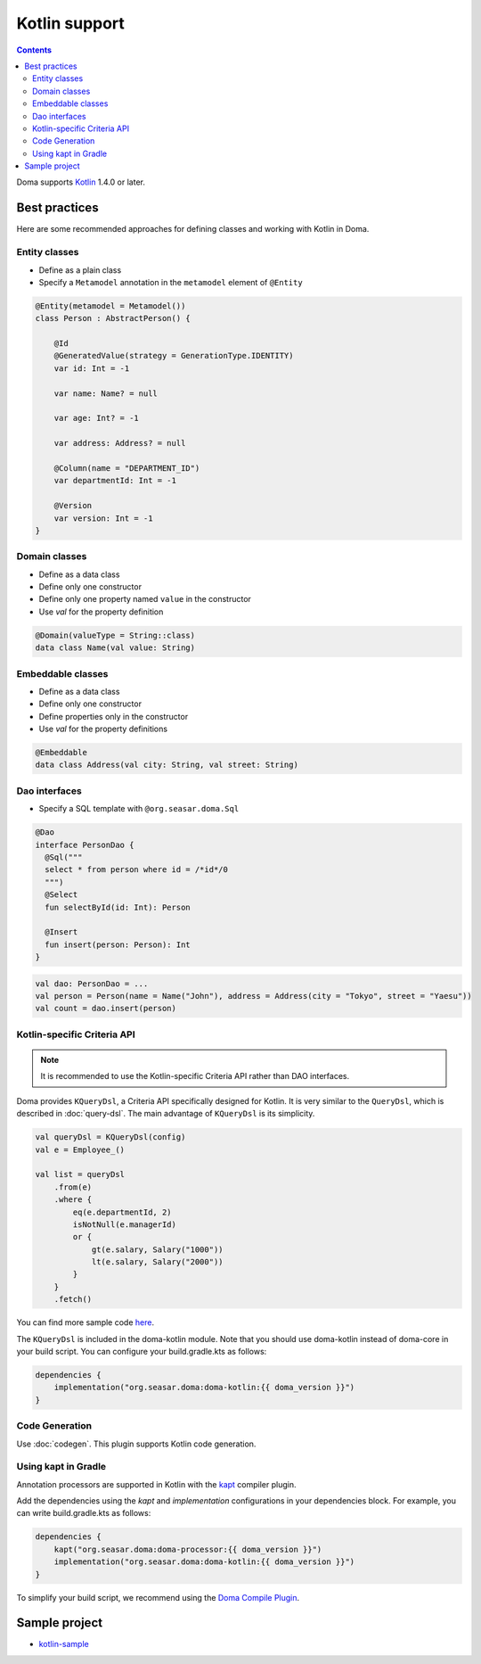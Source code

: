 ==============
Kotlin support
==============

.. contents::
   :depth: 4

Doma supports `Kotlin <https://kotlinlang.org/>`_ 1.4.0 or later.

Best practices
==============

Here are some recommended approaches for defining classes and working with Kotlin in Doma.

Entity classes
--------------

* Define as a plain class
* Specify a ``Metamodel`` annotation in the ``metamodel`` element of ``@Entity``

.. code-block:: kotlin

    @Entity(metamodel = Metamodel())
    class Person : AbstractPerson() {

        @Id
        @GeneratedValue(strategy = GenerationType.IDENTITY)
        var id: Int = -1

        var name: Name? = null

        var age: Int? = -1

        var address: Address? = null

        @Column(name = "DEPARTMENT_ID")
        var departmentId: Int = -1

        @Version
        var version: Int = -1
    }

Domain classes
--------------

* Define as a data class
* Define only one constructor
* Define only one property named ``value`` in the constructor
* Use `val` for the property definition

.. code-block:: kotlin

  @Domain(valueType = String::class)
  data class Name(val value: String)

Embeddable classes
------------------

* Define as a data class
* Define only one constructor
* Define properties only in the constructor
* Use `val` for the property definitions

.. code-block:: kotlin

  @Embeddable
  data class Address(val city: String, val street: String)

Dao interfaces
--------------

* Specify a SQL template with ``@org.seasar.doma.Sql``

.. code-block:: kotlin

  @Dao
  interface PersonDao {
    @Sql("""
    select * from person where id = /*id*/0
    """)
    @Select
    fun selectById(id: Int): Person

    @Insert
    fun insert(person: Person): Int
  }

.. code-block:: kotlin

  val dao: PersonDao = ...
  val person = Person(name = Name("John"), address = Address(city = "Tokyo", street = "Yaesu"))
  val count = dao.insert(person)

.. _kotlin-specific-criteria-api:

Kotlin-specific Criteria API
----------------------------

.. note::

    It is recommended to use the Kotlin-specific Criteria API rather than DAO interfaces.

Doma provides ``KQueryDsl``, a Criteria API specifically designed for Kotlin.
It is very similar to the ``QueryDsl``, which is described in :doc:`query-dsl`.
The main advantage of ``KQueryDsl`` is its simplicity.

.. code-block:: kotlin

    val queryDsl = KQueryDsl(config)
    val e = Employee_()

    val list = queryDsl
        .from(e)
        .where {
            eq(e.departmentId, 2)
            isNotNull(e.managerId)
            or {
                gt(e.salary, Salary("1000"))
                lt(e.salary, Salary("2000"))
            }
        }
        .fetch()

You can find more sample code `here <https://github.com/domaframework/kotlin-sample>`_.

The ``KQueryDsl`` is included in the doma-kotlin module.
Note that you should use doma-kotlin instead of doma-core in your build script.
You can configure your build.gradle.kts as follows:

.. code-block:: kotlin

    dependencies {
        implementation("org.seasar.doma:doma-kotlin:{{ doma_version }}")
    }

Code Generation
---------------

Use :doc:`codegen`.
This plugin supports Kotlin code generation.

Using kapt in Gradle
--------------------

Annotation processors are supported in Kotlin with the
`kapt <https://kotlinlang.org/docs/reference/kapt.html>`_ compiler plugin.

Add the dependencies using the `kapt` and `implementation` configurations in your dependencies block.
For example, you can write build.gradle.kts as follows:

.. code-block:: kotlin

    dependencies {
        kapt("org.seasar.doma:doma-processor:{{ doma_version }}")
        implementation("org.seasar.doma:doma-kotlin:{{ doma_version }}")
    }

To simplify your build script, we recommend using
the `Doma Compile Plugin <https://github.com/domaframework/doma-compile-plugin>`_.

Sample project
==============

* `kotlin-sample <https://github.com/domaframework/kotlin-sample>`_
